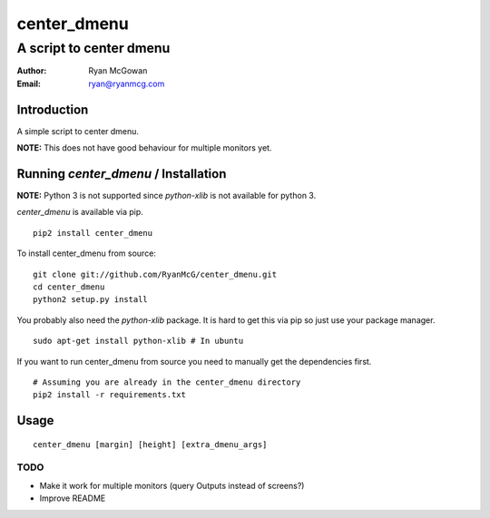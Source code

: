============
center_dmenu
============
------------------------
A script to center dmenu
------------------------

:Author: Ryan McGowan
:Email: ryan@ryanmcg.com

Introduction
------------

A simple script to center dmenu.

**NOTE:** This does not have good behaviour for multiple monitors yet.

.. image:: http://i.imgur.com/goITZ.png

Running *center_dmenu* / Installation
----------------------------------

**NOTE:** Python 3 is not supported since `python-xlib` is not available for
python 3.

*center_dmenu* is available via pip. ::

    pip2 install center_dmenu

To install center_dmenu from source: ::

    git clone git://github.com/RyanMcG/center_dmenu.git
    cd center_dmenu
    python2 setup.py install

You probably also need the `python-xlib` package. It is hard to get this via
pip so just use your package manager. ::

    sudo apt-get install python-xlib # In ubuntu

If you want to run center_dmenu from source you need to manually get the
dependencies first. ::

    # Assuming you are already in the center_dmenu directory
    pip2 install -r requirements.txt

Usage
-----

::

    center_dmenu [margin] [height] [extra_dmenu_args]

TODO
~~~~
-   Make it work for multiple monitors (query Outputs instead of screens?)
-   Improve README
